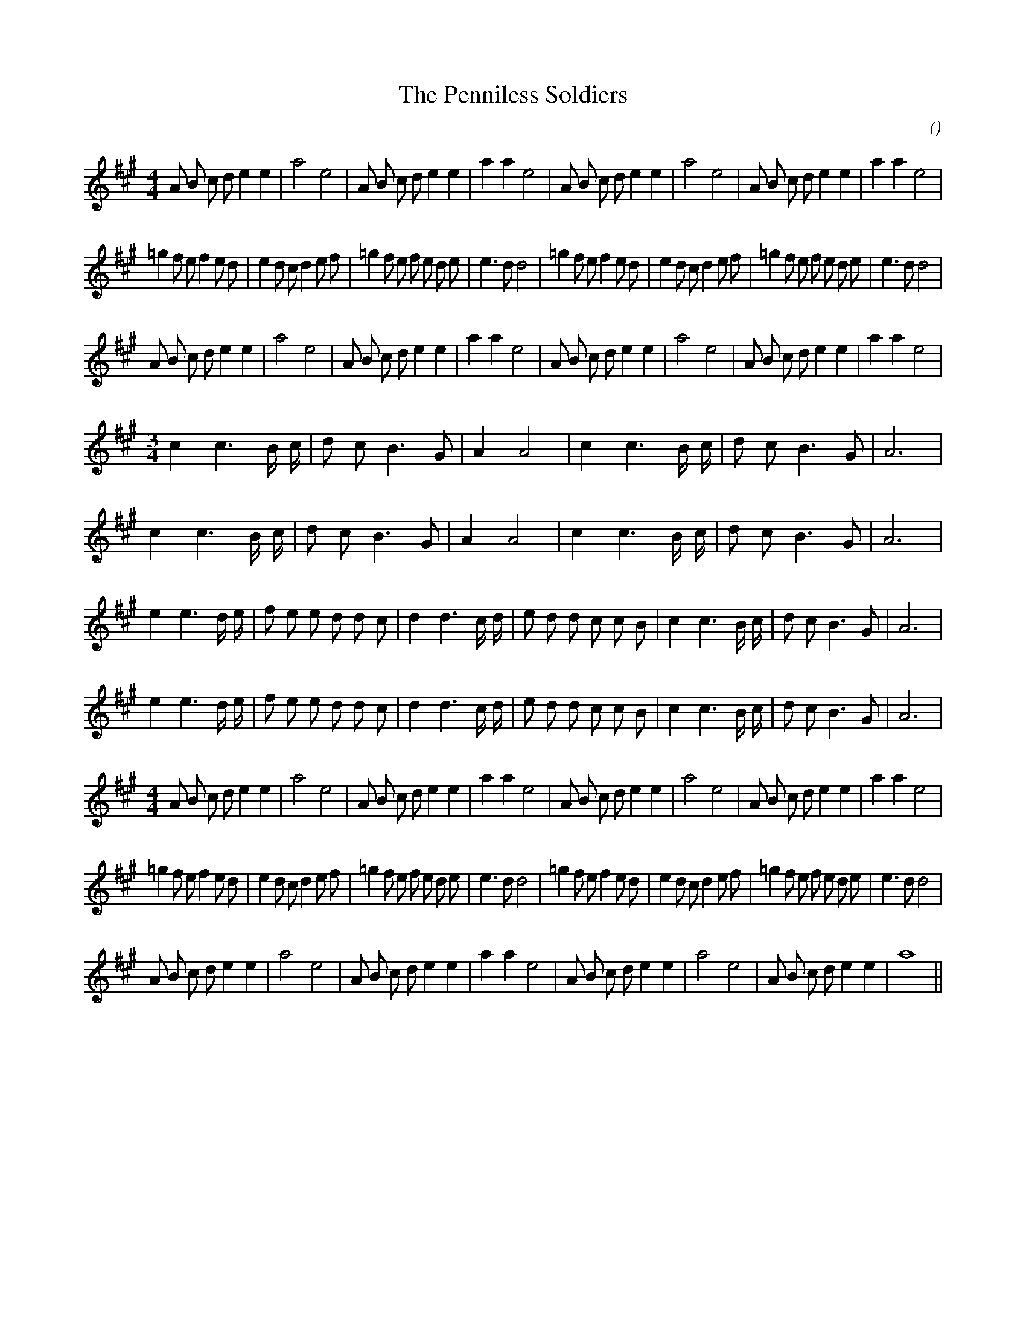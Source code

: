 X:1
T: The Penniless Soldiers
N:
C:
S: Play  3  times
A:
O:
R:
M:4/4
K:A
I:speed 200
%W: A1                                                                      A2
% voice 1 (1 lines, 34 notes)
K:A
M:4/4
L:1/16
A2 B2 c2 d2 e4 e4 |a8 e8 |A2 B2 c2 d2 e4 e4 |a4 a4 e8 |A2 B2 c2 d2 e4 e4 |a8 e8 |A2 B2 c2 d2 e4 e4 |a4 a4 e8 |
%W: B1                                                                      B2
% voice 1 (1 lines, 44 notes)
=g4 f2 e2 f4 e2 d2 |e4 d2 c2 d4 e2 f2 |=g4 f2 e2 f2 e2 d2 e2 |e6 d2 d8 |=g4 f2 e2 f4 e2 d2 |e4 d2 c2 d4 e2 f2 |=g4 f2 e2 f2 e2 d2 e2 |e6 d2 d8 |
%W: A3                                                                      A4
% voice 1 (1 lines, 34 notes)
A2 B2 c2 d2 e4 e4 |a8 e8 |A2 B2 c2 d2 e4 e4 |a4 a4 e8 |A2 B2 c2 d2 e4 e4 |a8 e8 |A2 B2 c2 d2 e4 e4 |a4 a4 e8 |
%W: C1
% voice 1 (1 lines, 19 notes)
M:3/4
L:1/16
c4 c6 B c |d2 c2 B6 G2 |A4 A8 |c4 c6 B c |d2 c2 B6 G2 |A12 |
%W: C2
% voice 1 (1 lines, 19 notes)
c4 c6 B c |d2 c2 B6 G2 |A4 A8 |c4 c6 B c |d2 c2 B6 G2 |A12 |
%W: D1
% voice 1 (1 lines, 29 notes)
e4 e6 d e |f2 e2 e2 d2 d2 c2 |d4 d6 c d |e2 d2 d2 c2 c2 B2 |c4 c6 B c |d2 c2 B6 G2 |A12 |
%W: D2
% voice 1 (1 lines, 29 notes)
e4 e6 d e |f2 e2 e2 d2 d2 c2 |d4 d6 c d |e2 d2 d2 c2 c2 B2 |c4 c6 B c |d2 c2 B6 G2 |A12 |
%W: A1                                                                      A2
% voice 1 (1 lines, 34 notes)
M:4/4
L:1/16
A2 B2 c2 d2 e4 e4 |a8 e8 |A2 B2 c2 d2 e4 e4 |a4 a4 e8 |A2 B2 c2 d2 e4 e4 |a8 e8 |A2 B2 c2 d2 e4 e4 |a4 a4 e8 |
%W: B1                                                                      B2
% voice 1 (1 lines, 44 notes)
=g4 f2 e2 f4 e2 d2 |e4 d2 c2 d4 e2 f2 |=g4 f2 e2 f2 e2 d2 e2 |e6 d2 d8 |=g4 f2 e2 f4 e2 d2 |e4 d2 c2 d4 e2 f2 |=g4 f2 e2 f2 e2 d2 e2 |e6 d2 d8 |
%W: A3                                                                      A4
% voice 1 (1 lines, 32 notes)
A2 B2 c2 d2 e4 e4 |a8 e8 |A2 B2 c2 d2 e4 e4 |a4 a4 e8 |A2 B2 c2 d2 e4 e4 |a8 e8 |A2 B2 c2 d2 e4 e4 |a16 ||
